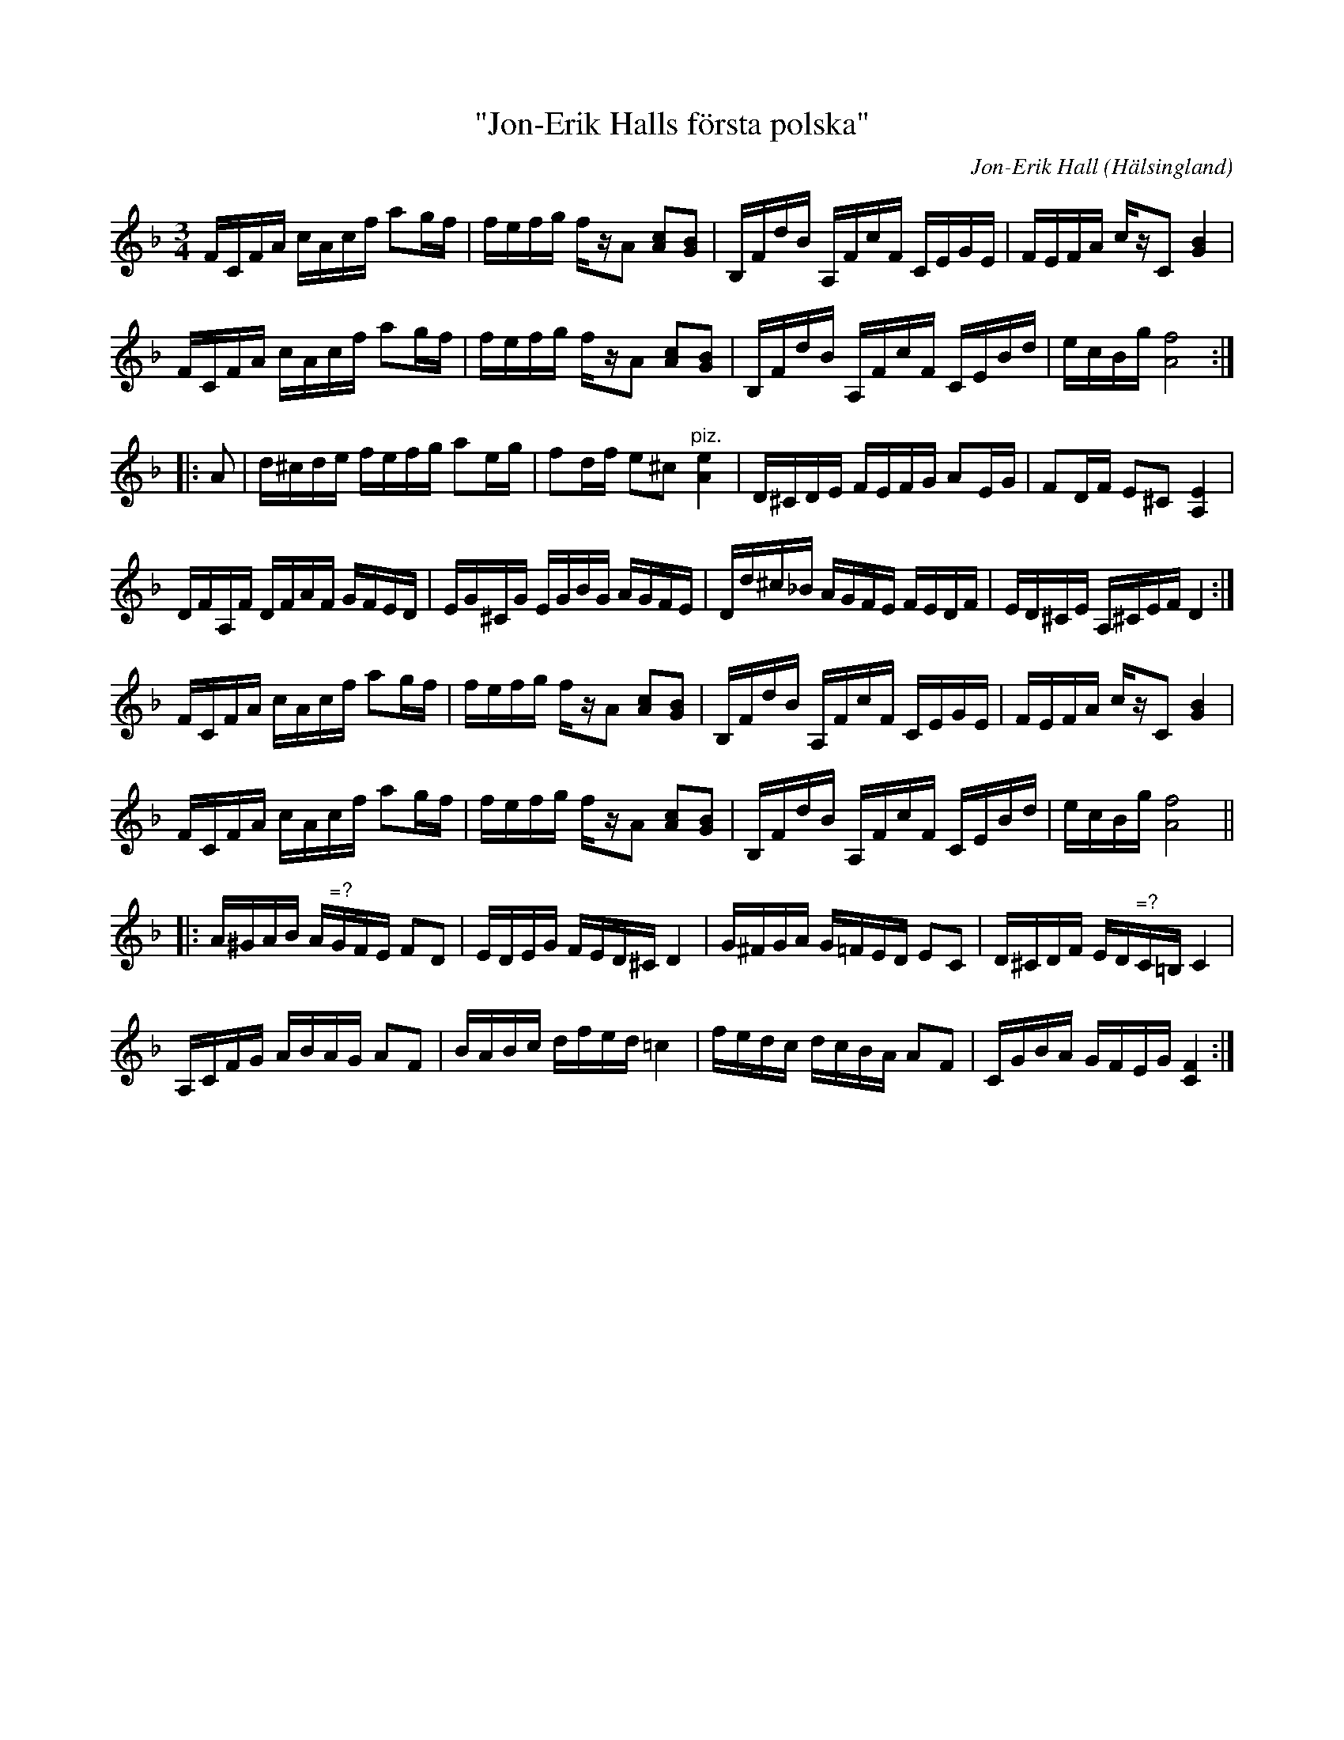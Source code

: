 %%abc-charset utf-8

X: 1
T: "Jon-Erik Halls första polska"
C:Jon-Erik Hall
R: Polska
O: Hälsingland
B: SMUS - katalog Hs18 bild 13 (nr 16)
H: En komposition av Jon-Erik Hall. Han tog först inte åt sig äran för sina kompositioner, denna låt uppgavs t.ex. vara efter Blind-Pelle". Han kallade senare samma låt för "Jon-Erik Halls första polska" trots att han komponerat fler innan.
Z: Nils L
Z: Denna transkription skulle behöva korrekturläsas och jämföras med originalet på smus. I originalet är det genomgående sextondelsstråk.
N: Klipp på YouTube: [[http://www.youtube.com/watch?v=bIZyoH0e088]]
M: 3/4
L: 1/16
K: F
FCFA cAcf a2gf | fefg fzA2 [cA]2[BG]2 | B,FdB A,FcF CEGE | FEFA czC2 [BG]4 | 
FCFA cAcf a2gf | fefg fzA2 [cA]2[BG]2 | B,FdB A,FcF CEBd | ecBg [fA]8 ::
K: Dm
A2 | d^cde fefg a2eg | f2df e2^c2 "^piz."[Ae]4 | D^CDE FEFG A2EG | F2DF E2^C2 [A,E]4 | 
DFA,F DFAF GFED | EG^CG EGBG AGFE | Dd^c_B AGFE FEDF | ED^CE A,^CEF D4 :| 
FCFA cAcf a2gf | fefg fzA2 [cA]2[BG]2 | B,FdB A,FcF CEGE | FEFA czC2 [BG]4 | 
FCFA cAcf a2gf | fefg fzA2 [cA]2[BG]2 | B,FdB A,FcF CEBd | ecBg [fA]8 ||
|: A^GAB A"^\=?"GFE F2D2 | EDEG FED^C D4 | G^FGA G=FED E2C2 | D^CDF ED"^\=?"C=B, C4 | 
   A,CFG ABAG A2F2 | BABc dfed =c4 | fedc dcBA A2F2 | CGBA GFEG [FC]4 :|

